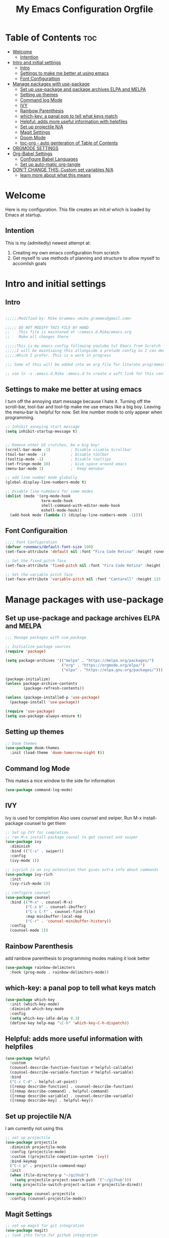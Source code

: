 #+title: My Emacs Configuration Orgfile

* Table of Contents :toc:
- [[#welcome][Welcome]]
  - [[#intention][Intention]]
- [[#intro-and-initial-settings][Intro and initial settings]]
  - [[#intro][Intro]]
  - [[#settings-to-make-me-better-at-using-emacs][Settings to make me better at using emacs]]
  - [[#font-configuraition][Font Configuraition]]
- [[#manage-packages-with-use-package][Manage packages with use-package]]
  - [[#set-up-use-package-and-package-archives-elpa-and-melpa][Set up use-package and package archives ELPA and MELPA]]
  - [[#setting-up-themes][Setting up themes]]
  - [[#command-log-mode][Command log Mode]]
  - [[#ivy][IVY]]
  - [[#rainbow-parenthesis][Rainbow Parenthesis]]
  -  [[#which-key-a-panal-pop-to-tell-what-keys-match][which-key: a panal pop to tell what keys match]]
  -  [[#helpful-adds-more-useful-information-with-helpfiles][Helpful: adds more useful information with helpfiles]]
  - [[#set-up-projectile-na][Set up projectile N/A]]
  - [[#magit-settings][Magit Settings]]
  - [[#doom-mode][Doom Mode]]
  - [[#toc-org---auto-genteration-of-table-of-contents][toc-org - auto genteration of Table of Contents]]
-  [[#orgmode-settings][ORGMODE SETTINGS]]
- [[#org-babel-settings][Org-Babel Settings]]
  - [[#configure-babel-languages][Configure Babel Languages]]
  - [[#set-up-auto-matic-org-tangle][Set up auto-matic org-tangle]]
- [[#dont-change-this-custom-set-variables-na][DON'T CHANGE THIS: Custom set variables N/A]]
  - [[#learn-more-about-what-this-means][learn more about what this means]]

* Welcome
Here is my configuration. This file creates an init.el which is loaded by Emacs at startup.

** Intention
This is my (admitedly) newest attempt at:
1. Creating my own emacs configuration from scratch
2. Get myself to use methods of planning and structure to allow myself to accomlish goals

* Intro and initial settings

** Intro
#+BEGIN_SRC emacs-lisp :tangle yes

  ;;;;;;Modified-by: Mike Grammes <mike.grammes@gmail.com>

  ;;;;; DO NOT MODIFY THIS FILE BY HAND
  ;;    This file is maintaned at ~/emacs.d.Mike/emacs.org
  ;;    Make all changes there

  ;;;;;This is my emacs config following youtube tut Emacs from Scratch
  ;;;;;I will be maintiaing this allongside a prelude config so I can decide
  ;;;;;Which I prefer. This is a work in progress

  ;;; Some of this will be added into an org file for literate programming.

  ;; use ln -s .emacs.d.Mike .emacs.d to create a soft link for this config
#+END_SRC

** Settings to make me better at using emacs
I turn off the annoying start message because I hate it. Turning off the scroll-bar, tool-bar and tool-tip make me use emacs like a big boy. Leaving the menu-bar is helpful for now.  Set line number mode to only appear when programming.

#+BEGIN_SRC emacs-lisp :tangle yes
  ;; Inhibit annoying start message
  (setq inhibit-startup-message t)


  ;; Remove other UI crutches, be a big boy!
  (scroll-bar-mode -1)         ; Disable visable Scrollbar
  (tool-bar-mode -1)           ; Disable toolbar
  (tooltip-mode -1)            ; Disable tooltips
  (set-fringe-mode 10)         ; Give space around emacs
  (menu-bar-mode 1)            ;  Keep menubar

  ;; add line number mode globally
  (global-display-line-numbers-mode t)

  ;; Disable line numebers for some modes
  (dolist (mode '(org-mode-hook
                  term-mode-hook
                  shell-command-with-editor-mode-hook
                  eshell-mode-hook))
    (add-hook mode (lambda () (display-line-numbers-mode -1))))
#+END_SRC

** Font Configuraition
#+BEGIN_SRC emacs-lisp :tangle yes
    ;;;; Font Configuration
    (defvar runemacs/default-font-size 100)
    (set-face-attribute 'default nil :font "Fira Code Retina" :height runemacs/default-font-size)

    ;; Set the fixed pitch face
    (set-face-attribute 'fixed-pitch nil :font "Fira Code Retina" :height 110)

    ;; Set the variable pitch face
    (set-face-attribute 'variable-pitch nil :font "Cantarell" :height 115 :weight 'regular)
#+END_SRC

* Manage packages with use-package

** Set up use-package and package archives ELPA and MELPA
#+BEGIN_SRC emacs-lisp :tangle yes
    ;;; Manage packages with use-package

    ;; Initialize package sources
    (require 'package)

    (setq package-archives '(("melpa" . "https://melpa.org/packages/")
                             ("org" . "https://orgmode.org/elpa/")
                             ("elpa" . "https://elpa.gnu.org/packages/")))

    (package-initialize)
    (unless package-archive-contents
            (package-refresh-contents))

    (unless (package-installed-p 'use-package)
      (package-install 'use-package))

    (require 'use-package)
    (setq use-package-always-ensure t)
#+END_SRC

** Setting up themes
#+BEGIN_SRC emacs-lisp :tangle yes
    ;; Doom themes
    (use-package doom-themes
      :init (load-theme 'doom-tomorrow-night t))

#+END_SRC

** Command log Mode
This makes a nice window to the side for information
#+BEGIN_SRC emacs-lisp :tangle yes
    (use-package command-log-mode)
#+END_SRC

** IVY
Ivy is used for completion
Also uses counsel and swiper. Run M-x install-package counsel to get them
#+BEGIN_SRC emacs-lisp :tangle yes
    ;; Set up IVY for completion
    ;; ran M-x install-package cousel to get counsel and swiper
    (use-package ivy
      :diminish
      :bind (("C-s" . swiper))
      :config
      (ivy-mode 1))

    ;; ivyrich is an ivy extenstion that gives extra info about commands
    (use-package ivy-rich
      :init
      (ivy-rich-mode 1))

    ;; configure counsel
    (use-package counsel
      :bind (("M-x" . counsel-M-x)
             ("C-x b" . counsel-ibuffer)
             ("C-x C-f" . counsel-find-file)
             :map minibuffer-local-map
             ("C-r" . 'counsel-minibuffer-history))
      :config
      (counsel-mode 1))
#+END_SRC

** Rainbow Parenthesis
    add rainbow parenthesis to programming modes making it look better
#+BEGIN_SRC emacs-lisp :tangle yes
    (use-package rainbow-delimiters
      :hook (prog-mode . rainbow-delimiters-mode))
#+END_SRC

**  which-key: a panal pop to tell what keys match
#+BEGIN_SRC emacs-lisp :tangle yes
    (use-package which-key
      :init (which-key-mode)
      :diminish which-key-mode
      :config
      (setq which-key-idle-delay 0.3)
      (define-key help-map "\C-h" 'which-key-C-h-dispatch))
#+END_SRC

**  Helpful: adds more useful information with helpfiles
#+BEGIN_SRC emacs-lisp :tangle yes
    (use-package helpful
      :custom
      (counsel-describe-function-function #'helpful-callable)
      (counsel-describe-variable-function #'helpful-variable)
      :bind
      ("C-c C-d" . helpful-at-point)
      ([remap describe-function] . counsel-describe-function)
      ([remap describe-command] . helpful-command)
      ([remap describe-variable] . counsel-describe-variable)
      ([remap describe-key] . helpful-key))
#+END_SRC

** Set up projectile N/A
I am currently not using this
#+BEGIN_SRC emacs-lisp 
    ;; set up projectile
    (use-package projectile
      :diminish projectile-mode
      :config (projectile-mode)
      :custom ((projectile-competion-system 'ivy))
      :bind-keymap
      ("C-c p" . projectile-command-map)
      :init
      (when (file-directory-p "~/github")
        (setq projectile-project-search-path '("~/github")))
      (setq projectile-switch-project-action #'projectile-dired))

    (use-package counsel-projectile
      :config (counsel-projectile-mode))
#+END_SRC

** Magit Settings
#+BEGIN_SRC emacs-lisp :tangle yes
    ;; set up magit for git integration
    (use-package magit)
    ;; look into force for github integration
#+END_SRC

** Doom Mode
Currently uses auto-revert-check-vc-info to stay current with git branches.


#+NAME: doomMode
#+BEGIN_SRC emacs-lisp :tangle yes
         (use-package doom-modeline
              :init (doom-modeline-mode 1)
              :custom (doom-modeline-height 15)
                       (doom-modeline-bar-width 70)
                       (doom-modeline-window-width-limit fill-column)
                       (doom-modeline-vcs-max-length 25))

        (use-package all-the-icons)
        (setq auto-revert-check-vc-info t)
#+END_SRC

** toc-org - auto genteration of Table of Contents
#+BEGIN_SRC emacs-lisp :tangle yes
  (use-package toc-org
    :commands toc-org-enable
    :init (add-hook 'org-mode-hook 'toc-org-enable))
#+END_SRC
*  ORGMODE SETTINGS

#+BEGIN_SRC emacs-lisp :tangle yes

  (defun efs/org-mode-setup ()
    (org-indent-mode)
    (variable-pitch-mode 1)
    (visual-line-mode 1))


  (defun efs/org-font-setup ()
    ;; Replace list hyphen with dot
    (font-lock-add-keywords 'org-mode
                            '(("^ *\\([-]\\) "
                               (0 (prog1 () (compose-region (match-beginning 1) (match-end 1) "•"))))))

    ;; Set faces for heading levels
    (dolist (face '((org-level-1 . 1.2)
                    (org-level-2 . 1.1)
                    (org-level-3 . 1.05)
                    (org-level-4 . 1.0)
                    (org-level-5 . 1.1)
                    (org-level-6 . 1.1)
                    (org-level-7 . 1.1)
                    (org-level-8 . 1.1)))
      (set-face-attribute (car face) nil :font "Cantarell" :weight 'regular :height (cdr face)))

    ;; Ensure that anything that should be fixed-pitch in Org files appears that way
    (set-face-attribute 'org-block nil :foreground nil :inherit 'fixed-pitch)
    (set-face-attribute 'org-code nil   :inherit '(shadow fixed-pitch))
    (set-face-attribute 'org-table nil   :inherit '(shadow fixed-pitch))
    (set-face-attribute 'org-verbatim nil :inherit '(shadow fixed-pitch))
    (set-face-attribute 'org-special-keyword nil :inherit '(font-lock-comment-face fixed-pitch))
    (set-face-attribute 'org-meta-line nil :inherit '(font-lock-comment-face fixed-pitch))
    (set-face-attribute 'org-checkbox nil :inherit 'fixed-pitch))
  ;;; Setu orgmode
  (use-package org
    :hook (org-mode . efs/org-mode-setup)
    :bind
    ("C-c c" . org-capture)
    ("C-c l" . org-store-link)
    ("C-c a" . org-agenda)
    :config
    (setq org-ellipsis " ▾")
                                          ; (setq org-ellipsis " ^")
    (setq org-agenda-start-with-log-mode t)
    (setq org-log-done 'note)
    (setq org-log-into-drawer t)
    (setq org-agenda-files
          '("~/org/inbox.org"
            "~/org/projects.org"
            "~/org/homeserver.org"))
    (require 'org-habit)
    (add-to-list 'org-modules 'org-habit)
    (setq org-habit-graph-column 60)
    (setq org-todo-keywords
          '((sequence "TODO(t!)" "NEXT(n@/!)" "|" "DONE(d@/!)")))
    (setq org-refile-targets
          '(("archives.org" :maxlevel . 1)
            ("tasks.org" :maxlevel . 1)
            ("projects.org" :maxlevel . 1)))
    ;; Save Org buffers after refiling:
    (advice-add 'org-refile :after 'org-save-all-org-buffers)
    ;; add tags
    (setq org-tag-alist
          '((:startgroup)
                                          ;put mutually exclusize tags here
            (:endgroup)
            ("@errand" . ?E)
            ("@home" . ?H)
            ("@music" . ?M)
            ("idea" . ?i)
            ("note" . ?n)))
    ;; Configure custom agenda views

    ;; Configure org-capture templates
    (setq org-capture-templates
      `(("t" "Task" entry (file "~/org/inbox.org")
         "* TODO %?\n  %U\n  %i" :empty-lines 1)))
    (require 'org-protocol)
    (efs/org-font-setup))

  ;;;; Setup org-roam
  (use-package org-roam
    :init
  ;; remove warning for org-roam-v2
    (setq org-roam-v2-ack t)
    :config
    (setq org-roam-directory (file-truename "~/org/"))
    ;; Configure org-roam-capture templates
    (setq org-roam-capture-templates
      `(("d" "default" plain (function org-roam-capture--get-point)
         "%?"
         :file-name "%<%Y%m%d%H%M%S>-${slug}"
         :head "#+title: ${title}\n"
         :unnarrowed t)
        ("t" "Task" plain (function org-roam-capture--get-point)
         "* TODO %?\n %U\n %i" :empty-lines 1
         :file-name "%<%Y%m%d%H%M%S>-${slug}"
         :head "#+title: ${title}\n"
         :unnarrowed t)))

    (require 'org-roam-protocol)
    (org-roam-db-autosync-mode)
    (org-roam-setup))

  (use-package org-bullets
    :after org
    :hook (org-mode . org-bullets-mode))

  (defun efs/org-mode-visual-fill ()
    (setq visual-fill-column-width 100
          visual-fill-column-center-text t)
    (visual-fill-column-mode t))

  (use-package visual-fill-column
    :hook (org-mode . efs/org-mode-visual-fill))

#+END_SRC

#+RESULTS:
| (lambda nil (add-hook 'after-save-hook #'org-babel-tangle :append :local)) | efs/org-mode-visual-fill | org-bullets-mode | efs/org-mode-setup | toc-org-enable | #[0 \301\211\207 [imenu-create-index-function org-imenu-get-tree] 2] | (lambda nil (display-line-numbers-mode -1)) | #[0 \300\301\302\303\304$\207 [add-hook change-major-mode-hook org-show-all append local] 5] | #[0 \300\301\302\303\304$\207 [add-hook change-major-mode-hook org-babel-show-result-all append local] 5] | org-babel-result-hide-spec | org-babel-hide-all-hashes |

* Org-Babel Settings
** Configure Babel Languages
To execute or export code make sure to load languages.  Setup =org-babel-load-languages= for each language to use

#+BEGIN_SRC emacs-lisp :tangle yes
  (org-babel-do-load-languages
   'org-babel-load-languages
   '((emacs-lisp .t)
     (python . t)
     (shell . t)))

  (push '("conf-unix" . conf-unix) org-src-lang-modes)
#+END_SRC

:Results:
#+RESULTS:
: ((conf-unix . conf-unix) (C . c) (C++ . c++) (asymptote . asy) (bash . sh) (beamer . latex) (calc . fundamental) (cpp . c++) (ditaa . artist) (dot . fundamental) (elisp . emacs-lisp) (ocaml . tuareg) (screen . shell-script) (shell . sh) (sqlite . sql))
:END:
** Set up auto-matic org-tangle
add a hook to make org-babel tangle file on save
#+BEGIN_SRC emacs-lisp :tangle yes
  (add-hook 'org-mode-hook
            (lambda () (add-hook 'after-save-hook #'org-babel-tangle
                            :append :local)))
#+END_SRC

#+RESULTS:
| (lambda nil (add-hook 'after-save-hook #'org-babel-tangle :append :local)) | efs/org-mode-visual-fill | org-bullets-mode | efs/org-mode-setup | #[0 \301\211\207 [imenu-create-index-function org-imenu-get-tree] 2] | (lambda nil (display-line-numbers-mode -1)) | #[0 \300\301\302\303\304$\207 [add-hook change-major-mode-hook org-show-all append local] 5] | #[0 \300\301\302\303\304$\207 [add-hook change-major-mode-hook org-babel-show-result-all append local] 5] | org-babel-result-hide-spec | org-babel-hide-all-hashes |

* DON'T CHANGE THIS: Custom set variables N/A
there can only be one of these right now it is updating in my init.el as well so I turned this off

** TODO learn more about what this means
#+BEGIN_SRC emacs-lisp :tangle no
  (custom-set-variables
   ;; custom-set-variables was added by Custom.
   ;; If you edit it by hand, you could mess it up, so be careful.
   ;; Your init file should contain only one such instance.
   ;; If there is more than one, they won't work right.
   '(package-selected-packages
     '(zetteldeft deft doom-modeline org-roam-protocol unicode-fonts org-roam visual-fill-column org-bullets which-key use-package rainbow-delimiters ivy-rich helpful general forge doom-themes counsel-projectile command-log-mode all-the-icons)))
  (custom-set-faces
   ;; custom-set-faces was added by Custom.
   ;; If you edit it by hand, you could mess it up, so be careful.
   ;; Your init file should contain only one such instance.
   ;; If there is more than one, they won't work right.
   )
#+END_SRC

